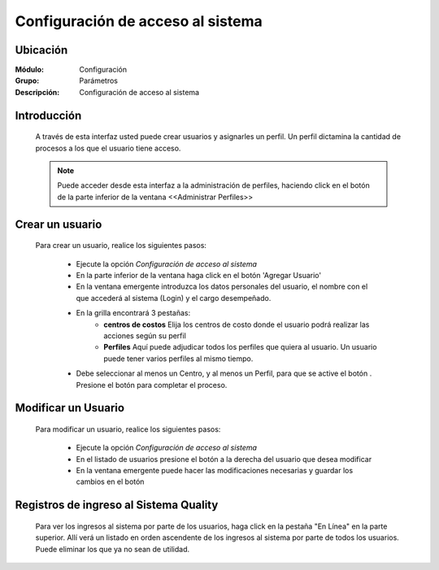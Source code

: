 ===================================
Configuración de acceso al sistema
===================================

Ubicación
=========

:Módulo:
 Configuración

:Grupo:
 Parámetros

:Descripción:
  Configuración de acceso al sistema

Introducción
============

	A través de esta interfaz usted puede crear usuarios y asignarles un perfil. Un perfil dictamina la cantidad de procesos a los que el usuario tiene acceso.

	.. NOTE::

		Puede acceder desde esta interfaz a la administración de perfiles, haciendo click en el botón de la parte inferior de la ventana <<Administrar Perfiles>>


Crear un usuario
================

	Para crear un usuario, realice los siguientes pasos:

		- Ejecute la opción *Configuración de acceso al sistema*
		- En la parte inferior de la ventana haga click en el botón 'Agregar Usuario'
		- En la ventana emergente introduzca los datos personales del usuario, el nombre con el que accederá al sistema (Login) y el cargo desempeñado.
		- En la grilla encontrará 3 pestañas:
			- **centros de costos** Elija los centros de costo donde el usuario podrá realizar las acciones según su perfil
			- **Perfiles** Aquí puede adjudicar todos los perfiles que quiera al usuario. Un usuario puede tener varios perfiles al mismo tiempo.
		- Debe seleccionar al menos un Centro, y al menos un Perfil, para que se active el botón |save.bmp|. Presione el botón para completar el proceso.

Modificar un Usuario
====================

	Para modificar un usuario, realice los siguientes pasos:

		- Ejecute la opción *Configuración de acceso al sistema*
		- En el listado de usuarios presione el botón |wzedit.bmp| a la derecha del usuario que desea modificar
		- En la ventana emergente puede hacer las modificaciones necesarias y guardar los cambios en el botón |save.bmp|


Registros de ingreso al Sistema Quality
=======================================

	Para ver los ingresos al sistema por parte de los usuarios, haga click en la pestaña "En Línea" en la parte superior. Allí verá un listado en orden ascendente de los ingresos al sistema por parte de todos los usuarios. Puede eliminar los que ya no sean de utilidad.








.. |pdf_logo.gif| image:: /_images/generales/pdf_logo.gif
.. |excel.bmp| image:: /_images/generales/excel.bmp
.. |codbar.png| image:: /_images/generales/codbar.png
.. |printer_q.bmp| image:: /_images/generales/printer_q.bmp
.. |calendaricon.gif| image:: /_images/generales/calendaricon.gif
.. |gear.bmp| image:: /_images/generales/gear.bmp
.. |openfolder.bmp| image:: /_images/generales/openfold.bmp
.. |library_listview.bmp| image:: /_images/generales/library_listview.png
.. |plus.bmp| image:: /_images/generales/plus.bmp
.. |wzedit.bmp| image:: /_images/generales/wzedit.bmp
.. |buscar.bmp| image:: /_images/generales/buscar.bmp
.. |delete.bmp| image:: /_images/generales/delete.bmp
.. |btn_ok.bmp| image:: /_images/generales/btn_ok.bmp
.. |refresh.bmp| image:: /_images/generales/refresh.bmp
.. |descartar.bmp| image:: /_images/generales/descartar.bmp
.. |save.bmp| image:: /_images/generales/save.bmp
.. |wznew.bmp| image:: /_images/generales/wznew.bmp
